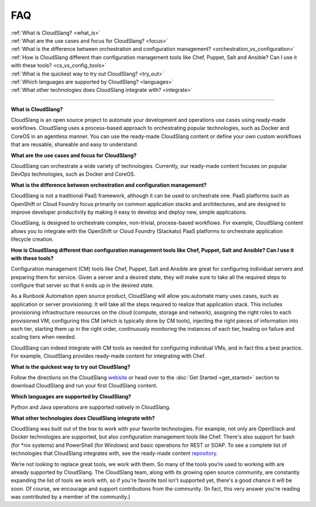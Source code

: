 FAQ
+++

| :ref:`What is CloudSlang? <what_is>`
| :ref:`What are the use cases and focus for CloudSlang? <focus>`
| :ref:`What is the difference between orchestration and configuration management? <orchestration_vs_configuration>`
| :ref:`How is CloudSlang different than configuration management tools like Chef, Puppet, Salt and Ansible? Can I use it with these tools? <cs_vs_config_tools>`
| :ref:`What is the quickest way to try out CloudSlang? <try_out>`
| :ref:`Which languages are supported by CloudSlang? <languages>`
| :ref:`What other technologies does CloudSlang integrate with? <integrate>`

----

.. _what_is:

**What is CloudSlang?**

CloudSlang is an open source project to automate your development and operations
use cases using ready-made workflows. CloudSlang uses a process-based approach
to orchestrating popular technologies, such as Docker and CoreOS in an agentless
manner. You can use the ready-made CloudSlang content or define your own custom
workflows that are reusable, shareable and easy to understand.

.. _focus:

**What are the use cases and focus for CloudSlang?**

CloudSlang can orchestrate a wide variety of technologies. Currently, our
ready-made content focuses on popular DevOps technologies, such as Docker and
CoreOS.

.. _orchestration_vs_configuration:

**What is the difference between orchestration and configuration management?**

CloudSlang is not a traditional PaaS framework, although it can be used to
orchestrate one. PaaS platforms such as OpenShift or Cloud Foundry focus
primarily on common application stacks and architectures, and are designed to
improve developer productivity by making it easy to develop and deploy new,
simple applications.

CloudSlang, is designed to orchestrate complex, non-trivial, process-based
workflows. For example, CloudSlang content allows you to integrate with the
OpenShift or Cloud Foundry (Stackato) PaaS platforms to orchestrate
application lifecycle creation.

.. _cs_vs_config_tools:

**How is CloudSlang different than configuration management tools like Chef, Puppet, Salt and Ansible? Can I use it with these tools?**

Configuration management (CM) tools like Chef, Puppet, Salt and Ansible are
great for configuring individual servers and preparing them for service. Given a
server and a desired state, they will make sure to take all the required steps
to configure that server so that it ends up in the desired state.

As a Runbook Automation open source product, CloudSlang will allow you automate
many uses cases, such as application or server provisioning. It will take all
the steps required to realize that application stack. This includes provisioning
infrastructure resources on the cloud (compute, storage and network), assigning
the right roles to each provisioned VM, configuring this CM (which is typically
done by CM tools), injecting the right pieces of information into each tier,
starting them up in the right order, continuously monitoring the instances of
each tier, healing on failure and scaling tiers when needed.

CloudSlang can indeed integrate with CM tools as needed for configuring
individual VMs, and in fact this a best practice. For example, CloudSlang
provides ready-made content for integrating with Chef.

.. _try_out:

**What is the quickest way to try out CloudSlang?**

Follow the directions on the CloudSlang
`website <http://cloudslang.io/#/getstarted>`_ or head over to the
:doc:`Get Started <get_started>` section to download CloudSlang
and run your first CloudSlang content.

.. _languages:

**Which languages are supported by CloudSlang?**

Python and Java operations are supported natively in CloudSlang.

.. _integrate:

**What other technologies does CloudSlang integrate with?**

CloudSlang was built out of the box to work with your favorite technologies. For
example, not only are OpenStack and Docker technologies are supported, but also
configuration management tools like Chef. There's also support for bash (for
\*nix systems) and PowerShell (for Windows) and basic operations for REST or
SOAP. To see a complete list of technologies that CloudSlang integrates with,
see the ready-made content `repository <https://github.com/CloudSlang/cloud-slang-content/blob/master/DOCS.md>`_.

We’re not looking to replace great tools, we work with them. So many of the
tools you’re used to working with are already supported by CloudSlang. The
CloudSlang team, along with its growing open source community, are constantly
expanding the list of tools we work with, so if you're favorite tool isn't
supported yet, there's a good chance it will be soon. Of course, we encourage
and support contributions from the community. (In fact, this very answer you're
reading was contributed by a member of the community.)
